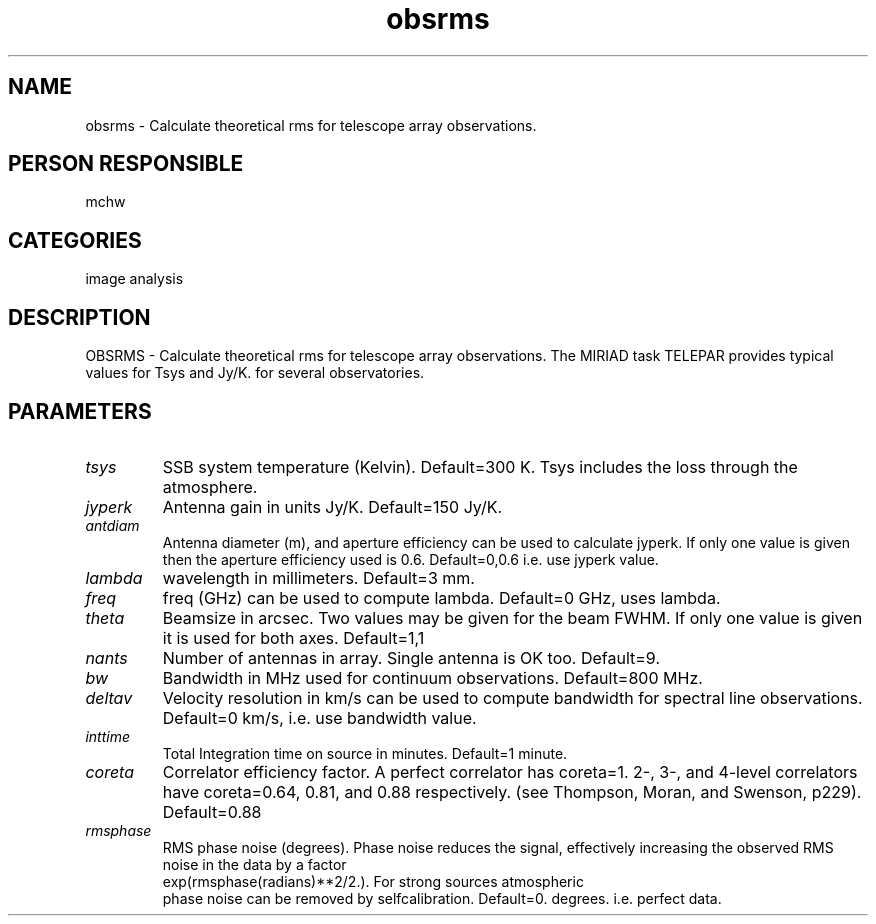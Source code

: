 .TH obsrms 1
.SH NAME
obsrms - Calculate theoretical rms for telescope array observations.
.SH PERSON RESPONSIBLE
mchw
.SH CATEGORIES
image analysis
.SH DESCRIPTION
OBSRMS - Calculate theoretical rms for telescope array observations.
The MIRIAD task TELEPAR provides typical values for Tsys and Jy/K.
for several observatories.
.SH PARAMETERS
.TP
\fItsys\fP
SSB system temperature (Kelvin). Default=300 K.
Tsys includes the loss through the atmosphere.
.TP
\fIjyperk\fP
Antenna gain in units Jy/K. Default=150 Jy/K.
.TP
\fIantdiam\fP
Antenna diameter (m), and aperture efficiency can be used to calculate
jyperk. If only one value is given then the aperture efficiency used
is 0.6. Default=0,0.6 i.e. use jyperk value.
.TP
\fIlambda\fP
wavelength in millimeters. Default=3 mm.
.TP
\fIfreq\fP
freq (GHz) can be used to compute lambda. Default=0 GHz, uses lambda.
.TP
\fItheta\fP
Beamsize in arcsec. Two values may be given for the beam FWHM.
If only one value is given it is used for both axes. Default=1,1
.TP
\fInants\fP
Number of antennas in array. Single antenna is OK too. Default=9.
.TP
\fIbw\fP
Bandwidth in MHz used for continuum observations. Default=800 MHz.
.TP
\fIdeltav\fP
Velocity resolution in km/s  can be used to compute bandwidth for
spectral line observations. Default=0 km/s, i.e. use bandwidth value.
.TP
\fIinttime\fP
Total Integration time on source in minutes. Default=1 minute.
.TP
\fIcoreta\fP
Correlator efficiency factor. A perfect correlator has coreta=1.
2-, 3-, and 4-level correlators have coreta=0.64, 0.81, and 0.88
respectively. (see Thompson, Moran, and Swenson, p229).
Default=0.88
.TP
\fIrmsphase\fP
RMS phase noise (degrees). Phase noise reduces the signal, effectively
increasing the observed RMS noise in the data by a factor
.nf
   exp(rmsphase(radians)**2/2.). For strong sources atmospheric
.fi
phase noise can be removed by selfcalibration.
Default=0. degrees. i.e. perfect data.
